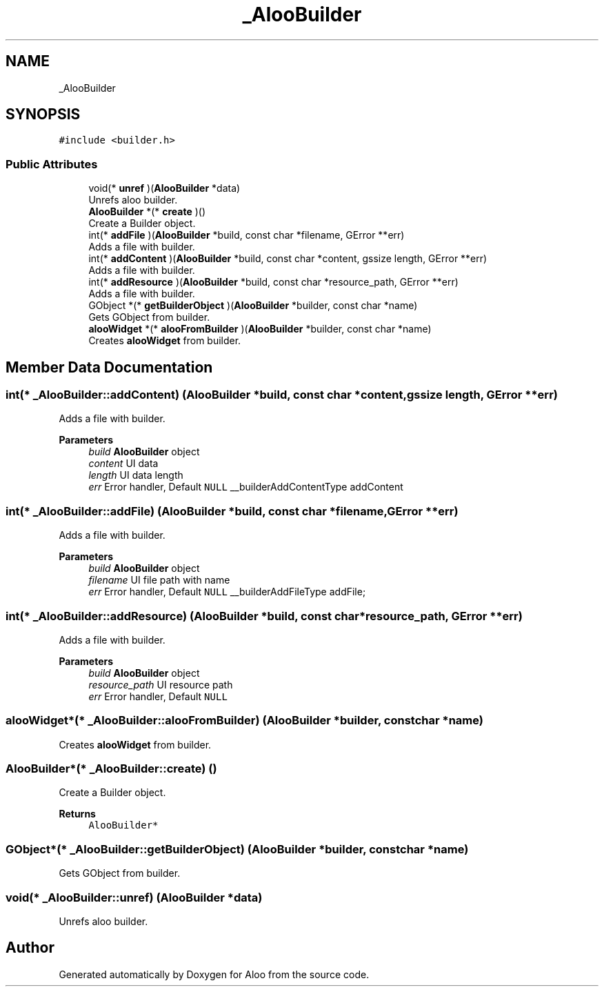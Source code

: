 .TH "_AlooBuilder" 3 "Mon Sep 2 2024" "Version 1.0" "Aloo" \" -*- nroff -*-
.ad l
.nh
.SH NAME
_AlooBuilder
.SH SYNOPSIS
.br
.PP
.PP
\fC#include <builder\&.h>\fP
.SS "Public Attributes"

.in +1c
.ti -1c
.RI "void(* \fBunref\fP )(\fBAlooBuilder\fP *data)"
.br
.RI "Unrefs aloo builder\&. "
.ti -1c
.RI "\fBAlooBuilder\fP *(* \fBcreate\fP )()"
.br
.RI "Create a Builder object\&. "
.ti -1c
.RI "int(* \fBaddFile\fP )(\fBAlooBuilder\fP *build, const char *filename, GError **err)"
.br
.RI "Adds a file with builder\&. "
.ti -1c
.RI "int(* \fBaddContent\fP )(\fBAlooBuilder\fP *build, const char *content, gssize length, GError **err)"
.br
.RI "Adds a file with builder\&. "
.ti -1c
.RI "int(* \fBaddResource\fP )(\fBAlooBuilder\fP *build, const char *resource_path, GError **err)"
.br
.RI "Adds a file with builder\&. "
.ti -1c
.RI "GObject *(* \fBgetBuilderObject\fP )(\fBAlooBuilder\fP *builder, const char *name)"
.br
.RI "Gets GObject from builder\&. "
.ti -1c
.RI "\fBalooWidget\fP *(* \fBalooFromBuilder\fP )(\fBAlooBuilder\fP *builder, const char *name)"
.br
.RI "Creates \fBalooWidget\fP from builder\&. "
.in -1c
.SH "Member Data Documentation"
.PP 
.SS "int(* _AlooBuilder::addContent) (\fBAlooBuilder\fP *build, const char *content, gssize length, GError **err)"

.PP
Adds a file with builder\&. 
.PP
\fBParameters\fP
.RS 4
\fIbuild\fP \fBAlooBuilder\fP object 
.br
\fIcontent\fP UI data 
.br
\fIlength\fP UI data length 
.br
\fIerr\fP Error handler, Default \fCNULL\fP __builderAddContentType addContent 
.RE
.PP

.SS "int(* _AlooBuilder::addFile) (\fBAlooBuilder\fP *build, const char *filename, GError **err)"

.PP
Adds a file with builder\&. 
.PP
\fBParameters\fP
.RS 4
\fIbuild\fP \fBAlooBuilder\fP object 
.br
\fIfilename\fP UI file path with name 
.br
\fIerr\fP Error handler, Default \fCNULL\fP __builderAddFileType addFile; 
.RE
.PP

.SS "int(* _AlooBuilder::addResource) (\fBAlooBuilder\fP *build, const char *resource_path, GError **err)"

.PP
Adds a file with builder\&. 
.PP
\fBParameters\fP
.RS 4
\fIbuild\fP \fBAlooBuilder\fP object 
.br
\fIresource_path\fP UI resource path 
.br
\fIerr\fP Error handler, Default \fCNULL\fP 
.RE
.PP

.SS "\fBalooWidget\fP*(* _AlooBuilder::alooFromBuilder) (\fBAlooBuilder\fP *builder, const char *name)"

.PP
Creates \fBalooWidget\fP from builder\&. 
.SS "\fBAlooBuilder\fP*(* _AlooBuilder::create) ()"

.PP
Create a Builder object\&. 
.PP
\fBReturns\fP
.RS 4
\fCAlooBuilder*\fP 
.RE
.PP

.SS "GObject*(* _AlooBuilder::getBuilderObject) (\fBAlooBuilder\fP *builder, const char *name)"

.PP
Gets GObject from builder\&. 
.SS "void(* _AlooBuilder::unref) (\fBAlooBuilder\fP *data)"

.PP
Unrefs aloo builder\&. 

.SH "Author"
.PP 
Generated automatically by Doxygen for Aloo from the source code\&.
